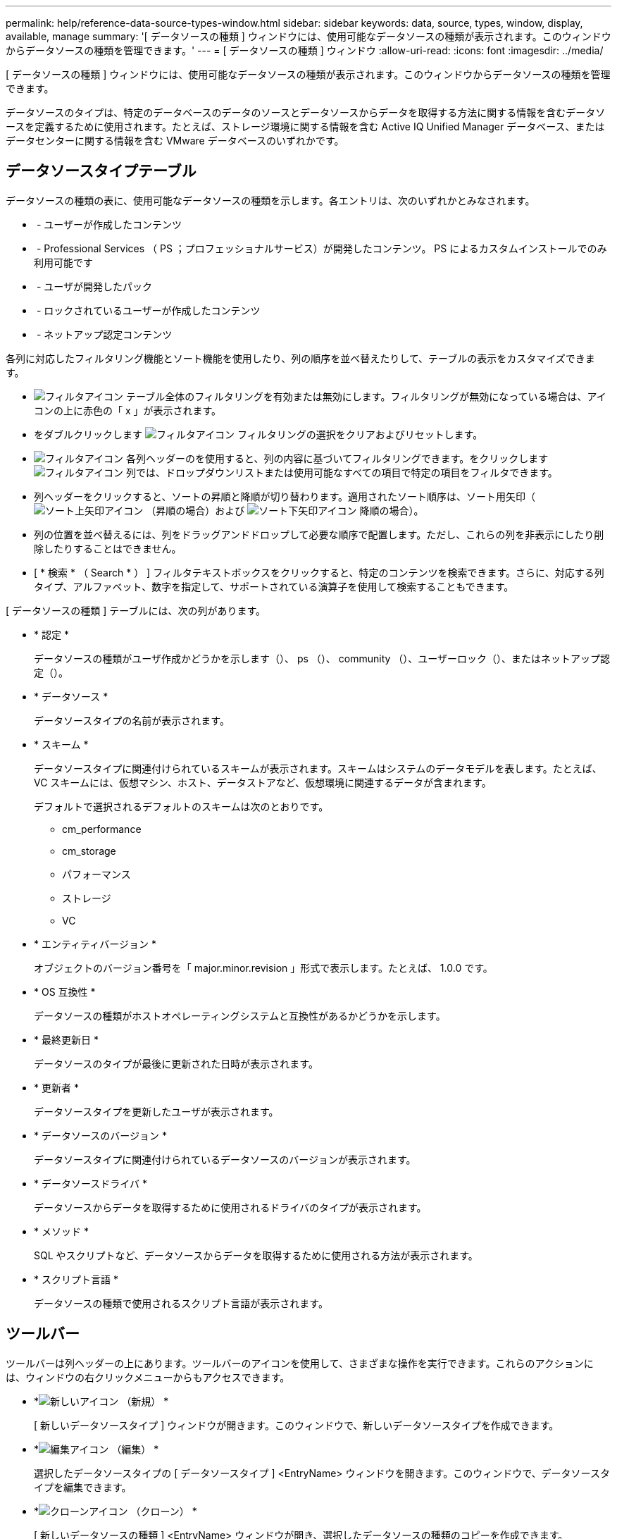 ---
permalink: help/reference-data-source-types-window.html 
sidebar: sidebar 
keywords: data, source, types, window, display, available, manage 
summary: '[ データソースの種類 ] ウィンドウには、使用可能なデータソースの種類が表示されます。このウィンドウからデータソースの種類を管理できます。' 
---
= [ データソースの種類 ] ウィンドウ
:allow-uri-read: 
:icons: font
:imagesdir: ../media/


[role="lead"]
[ データソースの種類 ] ウィンドウには、使用可能なデータソースの種類が表示されます。このウィンドウからデータソースの種類を管理できます。

データソースのタイプは、特定のデータベースのデータのソースとデータソースからデータを取得する方法に関する情報を含むデータソースを定義するために使用されます。たとえば、ストレージ環境に関する情報を含む Active IQ Unified Manager データベース、またはデータセンターに関する情報を含む VMware データベースのいずれかです。



== データソースタイプテーブル

データソースの種類の表に、使用可能なデータソースの種類を示します。各エントリは、次のいずれかとみなされます。

* image:../media/community_certification.gif[""] - ユーザーが作成したコンテンツ
* image:../media/ps_certified_icon_wfa.gif[""] - Professional Services （ PS ；プロフェッショナルサービス）が開発したコンテンツ。 PS によるカスタムインストールでのみ利用可能です
* image:../media/community_certification.gif[""] - ユーザが開発したパック
* image:../media/lock_icon_wfa.gif[""] - ロックされているユーザーが作成したコンテンツ
* image:../media/netapp_certified.gif[""] - ネットアップ認定コンテンツ


各列に対応したフィルタリング機能とソート機能を使用したり、列の順序を並べ替えたりして、テーブルの表示をカスタマイズできます。

* image:../media/filter_icon_wfa.gif["フィルタアイコン"] テーブル全体のフィルタリングを有効または無効にします。フィルタリングが無効になっている場合は、アイコンの上に赤色の「 x 」が表示されます。
* をダブルクリックします image:../media/filter_icon_wfa.gif["フィルタアイコン"] フィルタリングの選択をクリアおよびリセットします。
* image:../media/wfa_filter_icon.gif["フィルタアイコン"] 各列ヘッダーのを使用すると、列の内容に基づいてフィルタリングできます。をクリックします image:../media/wfa_filter_icon.gif["フィルタアイコン"] 列では、ドロップダウンリストまたは使用可能なすべての項目で特定の項目をフィルタできます。
* 列ヘッダーをクリックすると、ソートの昇順と降順が切り替わります。適用されたソート順序は、ソート用矢印（image:../media/wfa_sortarrow_up_icon.gif["ソート上矢印アイコン"] （昇順の場合）および image:../media/wfa_sortarrow_down_icon.gif["ソート下矢印アイコン"] 降順の場合）。
* 列の位置を並べ替えるには、列をドラッグアンドドロップして必要な順序で配置します。ただし、これらの列を非表示にしたり削除したりすることはできません。
* [ * 検索 * （ Search * ） ] フィルタテキストボックスをクリックすると、特定のコンテンツを検索できます。さらに、対応する列タイプ、アルファベット、数字を指定して、サポートされている演算子を使用して検索することもできます。


[ データソースの種類 ] テーブルには、次の列があります。

* * 認定 *
+
データソースの種類がユーザ作成かどうかを示します（image:../media/community_certification.gif[""]）、 ps （image:../media/ps_certified_icon_wfa.gif[""]）、 community （image:../media/community_certification.gif[""]）、ユーザーロック（image:../media/lock_icon_wfa.gif[""]）、またはネットアップ認定（image:../media/netapp_certified.gif[""]）。

* * データソース *
+
データソースタイプの名前が表示されます。

* * スキーム *
+
データソースタイプに関連付けられているスキームが表示されます。スキームはシステムのデータモデルを表します。たとえば、 VC スキームには、仮想マシン、ホスト、データストアなど、仮想環境に関連するデータが含まれます。

+
デフォルトで選択されるデフォルトのスキームは次のとおりです。

+
** cm_performance
** cm_storage
** パフォーマンス
** ストレージ
** VC


* * エンティティバージョン *
+
オブジェクトのバージョン番号を「 major.minor.revision 」形式で表示します。たとえば、 1.0.0 です。

* * OS 互換性 *
+
データソースの種類がホストオペレーティングシステムと互換性があるかどうかを示します。

* * 最終更新日 *
+
データソースのタイプが最後に更新された日時が表示されます。

* * 更新者 *
+
データソースタイプを更新したユーザが表示されます。

* * データソースのバージョン *
+
データソースタイプに関連付けられているデータソースのバージョンが表示されます。

* * データソースドライバ *
+
データソースからデータを取得するために使用されるドライバのタイプが表示されます。

* * メソッド *
+
SQL やスクリプトなど、データソースからデータを取得するために使用される方法が表示されます。

* * スクリプト言語 *
+
データソースの種類で使用されるスクリプト言語が表示されます。





== ツールバー

ツールバーは列ヘッダーの上にあります。ツールバーのアイコンを使用して、さまざまな操作を実行できます。これらのアクションには、ウィンドウの右クリックメニューからもアクセスできます。

* *image:../media/new_wfa_icon.gif["新しいアイコン"] （新規） *
+
[ 新しいデータソースタイプ ] ウィンドウが開きます。このウィンドウで、新しいデータソースタイプを作成できます。

* *image:../media/edit_wfa_icon.gif["編集アイコン"] （編集） *
+
選択したデータソースタイプの [ データソースタイプ ] <EntryName> ウィンドウを開きます。このウィンドウで、データソースタイプを編集できます。

* *image:../media/clone_wfa_icon.gif["クローンアイコン"] （クローン） *
+
[ 新しいデータソースの種類 ] <EntryName> ウィンドウが開き、選択したデータソースの種類のコピーを作成できます。

* *image:../media/lock_wfa_icon.gif["鍵のアイコン"] （ロック） *
+
[ データソースタイプのロック ] 確認ダイアログボックスが開きます。このダイアログボックスでは、選択したユーザーが作成したソースデータタイプをロックできます。

* *image:../media/unlock_wfa_icon.gif["ロック解除アイコン"] （ロック解除） *
+
[ データソースタイプのロックを解除 ] 確認ダイアログボックスが開き、選択したデータソースタイプのロックを解除できます。このオプションは、ロックしたデータソースタイプに対してのみ有効になります。管理者は、他のユーザによってロックされているデータソースタイプのロックを解除できます。

* *image:../media/delete_wfa_icon.gif["削除アイコン"] （削除） *
+
[Delete Data Source Type] 確認ダイアログボックスが開き、選択したユーザが作成したデータソースタイプを削除できます。

+

NOTE: WFA または PS データソースタイプは削除できません。

* *image:../media/export_wfa_icon.gif["エクスポートアイコン"] （エクスポート） *
+
選択したユーザが作成したデータソースのタイプをエクスポートできます。

+

NOTE: WFA または PS データソースの種類はエクスポートできません。

* *image:../media/add_to_pack.png["パックに追加アイコン"] （パックに追加） *
+
[ パックデータソースタイプに追加 ] ダイアログボックスを開きます。このダイアログボックスでは、データソースタイプと信頼できるエンティティをパックに追加できます。このパックは編集可能です。

+

NOTE: パックに追加機能は、証明書が「なし」に設定されているデータソースタイプに対してのみ有効になります。

* *image:../media/remove_from_pack.png["パックから削除アイコン"] （パックから削除） *
+
選択したデータソースタイプの [ パックデータソースから削除 ] ダイアログボックスを開きます。このダイアログボックスで、パックからデータソースタイプを削除したり削除したりできます。

+

NOTE: パックから削除機能は、証明書が [ なし ] に設定されているデータソースタイプに対してのみ有効になります。


